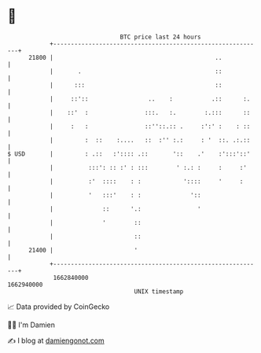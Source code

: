 * 👋

#+begin_example
                                   BTC price last 24 hours                    
               +------------------------------------------------------------+ 
         21800 |                                              ..            | 
               |       .                                      ::            | 
               |      :::                                     ::            | 
               |     ::'::                 ..    :           .::      :.    | 
               |    ::'  :                :::.   :.        :.:::      ::    | 
               |     :   :                ::''::.:: .     :':' :    : ::    | 
               |         :  ::    :....   ::  :'' :.:     : '  ::. .:.::    | 
   $ USD       |         : .::   :':::: .::       '::    .'    :':::'::'    | 
               |          :::': :: :' : :::        ' :.: :     :     :'     | 
               |          :'  ::::    : :            '::::     '     :      | 
               |          '   :::'    : :              '::                  | 
               |              ::      '.:                '                  | 
               |              '        ::                                   | 
               |                       ::                                   | 
         21400 |                       '                                    | 
               +------------------------------------------------------------+ 
                1662840000                                        1662940000  
                                       UNIX timestamp                         
#+end_example
📈 Data provided by CoinGecko

🧑‍💻 I'm Damien

✍️ I blog at [[https://www.damiengonot.com][damiengonot.com]]
